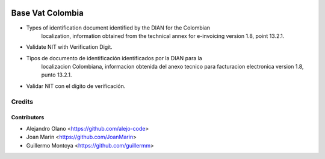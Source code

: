 .. image:: https://img.shields.io/badge/license-AGPL--3-blue.png
   :target: https://www.gnu.org/licenses/agpl-3.0-standalone.html
   :alt: License: AGPL-3

=================
Base Vat Colombia
=================

- Types of identification document identified by the DIAN for the Colombian
    localization, information obtained from the technical annex for e-invoicing
    version 1.8, point 13.2.1.
- Validate NIT with Verification Digit.

- Tipos de documento de identificación identificados por la DIAN para la
    localizacion Colombiana, informacion obtenida del anexo tecnico para
    facturacion electronica version 1.8, punto 13.2.1.
- Validar NIT con el dígito de verificación.


Credits
=======

Contributors
------------

* Alejandro Olano <https://github.com/alejo-code>
* Joan Marín <https://github.com/JoanMarin>
* Guillermo Montoya <https://github.com/guillermm>
